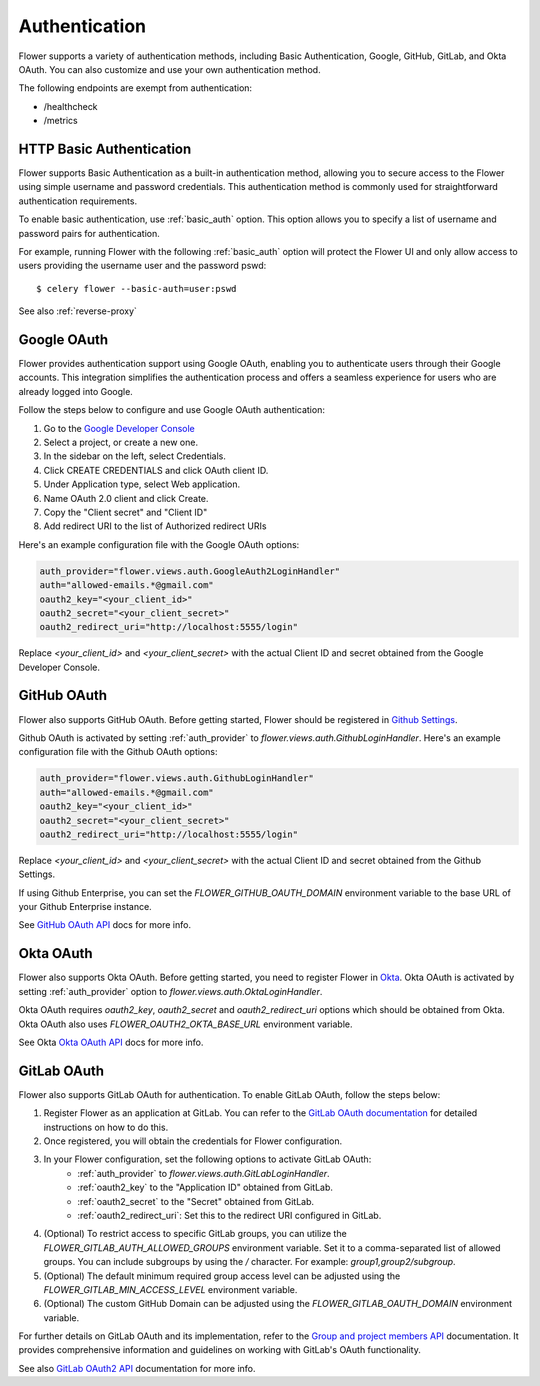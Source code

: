 .. _authentication:

Authentication
==============

Flower supports a variety of authentication methods, including Basic Authentication, Google, GitHub,
GitLab, and Okta OAuth. You can also customize and use your own authentication method.

The following endpoints are exempt from authentication:

- /healthcheck
- /metrics

.. _basic-authentication:

HTTP Basic Authentication
-------------------------

Flower supports Basic Authentication as a built-in authentication method, allowing you to secure access to the
Flower using simple username and password credentials. This authentication method is commonly used for
straightforward authentication requirements.

To enable basic authentication, use :ref:`basic_auth` option. This option allows you to specify a list of
username and password pairs for authentication.

For example, running Flower with the following :ref:`basic_auth` option will protect the Flower UI and
only allow access to users providing the username user and the password pswd::

    $ celery flower --basic-auth=user:pswd

See also :ref:`reverse-proxy`

.. _google-oauth:

Google OAuth
------------

Flower provides authentication support using Google OAuth, enabling you to authenticate users through their Google accounts.
This integration simplifies the authentication process and offers a seamless experience for users who are already logged into Google.

Follow the steps below to configure and use Google OAuth authentication:

1. Go to the `Google Developer Console`_
2. Select a project, or create a new one.
3. In the sidebar on the left, select Credentials.
4. Click CREATE CREDENTIALS and click OAuth client ID.
5. Under Application type, select Web application.
6. Name OAuth 2.0 client and click Create.
7. Copy the "Client secret" and "Client ID"
8. Add redirect URI to the list of Authorized redirect URIs

Here's an example configuration file with the Google OAuth options:

.. code-block:: python

    auth_provider="flower.views.auth.GoogleAuth2LoginHandler"
    auth="allowed-emails.*@gmail.com"
    oauth2_key="<your_client_id>"
    oauth2_secret="<your_client_secret>"
    oauth2_redirect_uri="http://localhost:5555/login"

Replace `<your_client_id>` and `<your_client_secret>` with the actual  Client ID and secret obtained from
the Google Developer Console.

.. _Google Developer Console: https://console.developers.google.com

.. _github-oauth:

GitHub OAuth
------------

Flower also supports GitHub OAuth. Before getting started, Flower should be registered in
`Github Settings`_.

Github OAuth is activated by setting :ref:`auth_provider` to `flower.views.auth.GithubLoginHandler`.
Here's an example configuration file with the Github OAuth options:

.. code-block:: python

    auth_provider="flower.views.auth.GithubLoginHandler"
    auth="allowed-emails.*@gmail.com"
    oauth2_key="<your_client_id>"
    oauth2_secret="<your_client_secret>"
    oauth2_redirect_uri="http://localhost:5555/login"

Replace `<your_client_id>` and `<your_client_secret>` with the actual  Client ID and secret obtained from
the Github Settings.

If using Github Enterprise, you can set the `FLOWER_GITHUB_OAUTH_DOMAIN` environment variable to the base URL of your Github Enterprise instance.

See `GitHub OAuth API`_ docs for more info.

.. _Github Settings: https://github.com/settings/applications/new
.. _GitHub OAuth API: https://developer.github.com/v3/oauth/

.. _okta-oauth:

Okta OAuth
----------

Flower also supports Okta OAuth. Before getting started, you need to register Flower in `Okta`_.
Okta OAuth is activated by setting :ref:`auth_provider` option to `flower.views.auth.OktaLoginHandler`.

Okta OAuth requires `oauth2_key`, `oauth2_secret` and `oauth2_redirect_uri` options which should be obtained from Okta.
Okta OAuth also uses `FLOWER_OAUTH2_OKTA_BASE_URL` environment variable.

See Okta `Okta OAuth API`_ docs for more info.

.. _Okta: https://developer.okta.com/docs/guides/add-an-external-idp/openidconnect/main/
.. _Okta OAuth API: https://developer.okta.com/docs/reference/api/oidc/

.. _gitlab-oauth:

GitLab OAuth
------------

Flower also supports GitLab OAuth for authentication. To enable GitLab OAuth, follow the steps below:

1. Register Flower as an application at GitLab. You can refer to the `GitLab OAuth documentation`_ for detailed instructions on how to do this.
2. Once registered, you will obtain the credentials for Flower configuration.
3. In your Flower configuration, set the following options to activate GitLab OAuth:
    - :ref:`auth_provider` to `flower.views.auth.GitLabLoginHandler`.
    - :ref:`oauth2_key` to the "Application ID" obtained from GitLab.
    - :ref:`oauth2_secret` to the "Secret" obtained from GitLab.
    - :ref:`oauth2_redirect_uri`: Set this to the redirect URI configured in GitLab.
4. (Optional) To restrict access to specific GitLab groups, you can utilize the `FLOWER_GITLAB_AUTH_ALLOWED_GROUPS` environment variable. Set it to a comma-separated list of allowed groups. You can include subgroups by using the `/` character. For example: `group1,group2/subgroup`.
5. (Optional) The default minimum required group access level can be adjusted using the `FLOWER_GITLAB_MIN_ACCESS_LEVEL` environment variable.
6. (Optional) The custom GitHub Domain can be adjusted using the `FLOWER_GITLAB_OAUTH_DOMAIN` environment variable.

For further details on GitLab OAuth and its implementation, refer to the `Group and project members API`_ documentation.
It provides comprehensive information and guidelines on working with GitLab's OAuth functionality.

See also `GitLab OAuth2 API`_ documentation for more info.

.. _GitLab OAuth documentation: https://docs.gitlab.com/ee/integration/oauth_provider.htm
.. _GitLab OAuth2 API: https://docs.gitlab.com/ee/api/oauth2.html
.. _Group and project members API: https://docs.gitlab.com/ee/api/members.html
